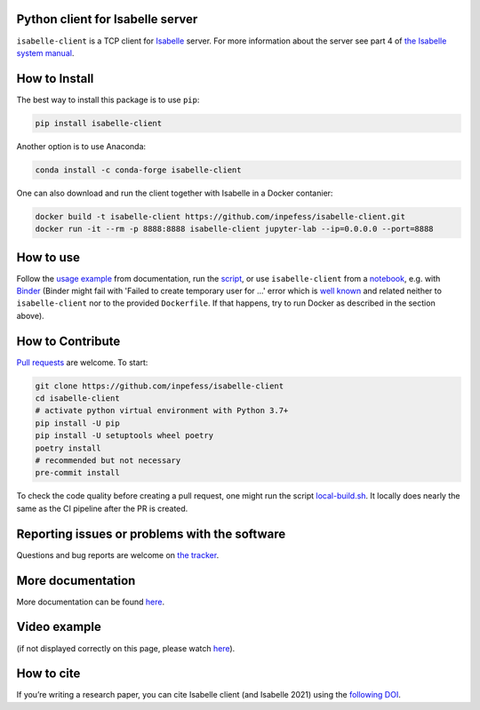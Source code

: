 |Binder|\ |PyPI version|\ |Anaconda version|\ |CircleCI|\ |Documentation Status|\ |codecov|

Python client for Isabelle server
=================================

``isabelle-client`` is a TCP client for
`Isabelle <https://isabelle.in.tum.de>`__ server. For more information
about the server see part 4 of `the Isabelle system
manual <https://isabelle.in.tum.de/dist/Isabelle2021-1/doc/system.pdf>`__.

How to Install
==============

The best way to install this package is to use ``pip``:

.. code:: sh

   pip install isabelle-client


Another option is to use Anaconda:

.. code:: sh
	  
   conda install -c conda-forge isabelle-client 

One can also download and run the client together with Isabelle in a
Docker contanier:

.. code:: sh

   docker build -t isabelle-client https://github.com/inpefess/isabelle-client.git
   docker run -it --rm -p 8888:8888 isabelle-client jupyter-lab --ip=0.0.0.0 --port=8888

How to use
==========

Follow the `usage
example <https://isabelle-client.readthedocs.io/en/latest/usage-example.html#usage-example>`__
from documentation, run the
`script <https://github.com/inpefess/isabelle-client/blob/master/examples/example.py>`__,
or use ``isabelle-client`` from a
`notebook <https://github.com/inpefess/isabelle-client/blob/master/examples/example.ipynb>`__,
e.g. with
`Binder <https://mybinder.org/v2/gh/inpefess/isabelle-client/HEAD?labpath=isabelle-client-examples/example.ipynb>`__ (Binder might fail with 'Failed to create temporary user for ...' error which is `well known <https://mybinder-sre.readthedocs.io/en/latest/incident-reports/2018-02-20-jupyterlab-announcement.html>`__ and related neither to ``isabelle-client`` nor to the provided ``Dockerfile``. If that happens, try to run Docker as described in the section above).

How to Contribute
=================

`Pull requests <https://github.com/inpefess/isabelle-client/pulls>`__
are welcome. To start:

.. code:: sh

   git clone https://github.com/inpefess/isabelle-client
   cd isabelle-client
   # activate python virtual environment with Python 3.7+
   pip install -U pip
   pip install -U setuptools wheel poetry
   poetry install
   # recommended but not necessary
   pre-commit install

To check the code quality before creating a pull request, one might run
the script
`local-build.sh <https://github.com/inpefess/isabelle-client/blob/master/local-build.sh>`__.
It locally does nearly the same as the CI pipeline after the PR is
created.

Reporting issues or problems with the software
==============================================

Questions and bug reports are welcome on `the
tracker <https://github.com/inpefess/isabelle-client/issues>`__.

More documentation
==================

More documentation can be found
`here <https://isabelle-client.readthedocs.io/en/latest>`__.

Video example
=============

.. image:: ../_static/tty.gif
  :alt:

(if not displayed correctly on this page, please watch `here <https://isabelle-client.readthedocs.io/en/latest/#video-example>`__).

How to cite
===========

If you’re writing a research paper, you can cite Isabelle client (and
Isabelle 2021) using the `following
DOI <https://doi.org/10.1007/978-3-030-81097-9_20>`__.

.. |PyPI version| image:: https://badge.fury.io/py/isabelle-client.svg
   :target: https://badge.fury.io/py/isabelle-client
.. |Anaconda version| image:: https://anaconda.org/conda-forge/isabelle-client/badges/version.svg
   :target: https://anaconda.org/conda-forge/isabelle-client
.. |CircleCI| image:: https://circleci.com/gh/inpefess/isabelle-client.svg?style=svg
   :target: https://circleci.com/gh/inpefess/isabelle-client
.. |Documentation Status| image:: https://readthedocs.org/projects/isabelle-client/badge/?version=latest
   :target: https://isabelle-client.readthedocs.io/en/latest/?badge=latest
.. |codecov| image:: https://codecov.io/gh/inpefess/isabelle-client/branch/master/graph/badge.svg
   :target: https://codecov.io/gh/inpefess/isabelle-client
.. |Binder| image:: https://mybinder.org/badge_logo.svg
   :target: https://mybinder.org/v2/gh/inpefess/isabelle-client/HEAD?labpath=isabelle-client-examples/example.ipynb

